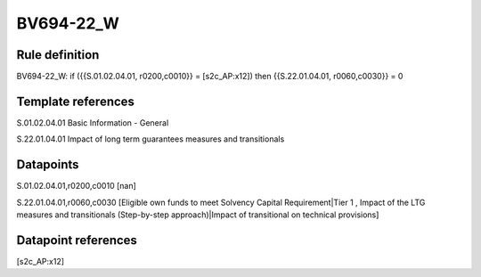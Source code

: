 ==========
BV694-22_W
==========

Rule definition
---------------

BV694-22_W: if ({{S.01.02.04.01, r0200,c0010}} = [s2c_AP:x12]) then {{S.22.01.04.01, r0060,c0030}} = 0


Template references
-------------------

S.01.02.04.01 Basic Information - General

S.22.01.04.01 Impact of long term guarantees measures and transitionals


Datapoints
----------

S.01.02.04.01,r0200,c0010 [nan]

S.22.01.04.01,r0060,c0030 [Eligible own funds to meet Solvency Capital Requirement|Tier 1 , Impact of the LTG measures and transitionals (Step-by-step approach)|Impact of transitional on technical provisions]



Datapoint references
--------------------

[s2c_AP:x12]